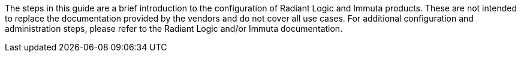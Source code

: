 The steps in this guide are a brief introduction to the configuration of Radiant Logic and Immuta products. These are not intended to replace the documentation provided by the vendors and do not cover all use cases. For additional configuration and administration steps, please refer to the Radiant Logic and/or Immuta documentation. 
